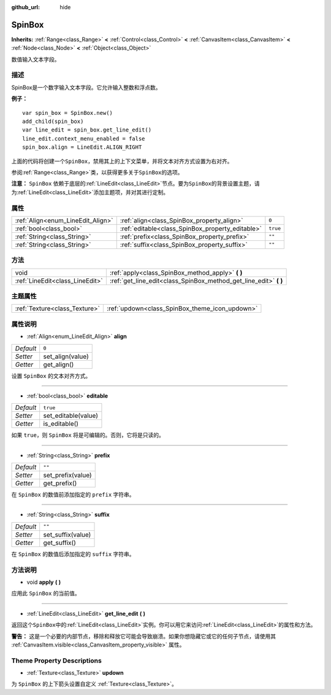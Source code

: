 :github_url: hide

.. Generated automatically by doc/tools/make_rst.py in GaaeExplorer's source tree.
.. DO NOT EDIT THIS FILE, but the SpinBox.xml source instead.
.. The source is found in doc/classes or modules/<name>/doc_classes.

.. _class_SpinBox:

SpinBox
=======

**Inherits:** :ref:`Range<class_Range>` **<** :ref:`Control<class_Control>` **<** :ref:`CanvasItem<class_CanvasItem>` **<** :ref:`Node<class_Node>` **<** :ref:`Object<class_Object>`

数值输入文本字段。

描述
----

SpinBox是一个数字输入文本字段。它允许输入整数和浮点数。

\ **例子：**\ 

::

    var spin_box = SpinBox.new()
    add_child(spin_box)
    var line_edit = spin_box.get_line_edit()
    line_edit.context_menu_enabled = false
    spin_box.align = LineEdit.ALIGN_RIGHT

上面的代码将创建一个\ ``SpinBox``\ ，禁用其上的上下文菜单，并将文本对齐方式设置为右对齐。

参阅\ :ref:`Range<class_Range>`\ 类，以获得更多关于\ ``SpinBox``\ 的选项。

\ **注意：** ``SpinBox`` 依赖于底层的\ :ref:`LineEdit<class_LineEdit>`\ 节点。要为\ ``SpinBox``\ 的背景设置主题，请为\ :ref:`LineEdit<class_LineEdit>`\ 添加主题项，并对其进行定制。

属性
----

+-----------------------------------+--------------------------------------------------+----------+
| :ref:`Align<enum_LineEdit_Align>` | :ref:`align<class_SpinBox_property_align>`       | ``0``    |
+-----------------------------------+--------------------------------------------------+----------+
| :ref:`bool<class_bool>`           | :ref:`editable<class_SpinBox_property_editable>` | ``true`` |
+-----------------------------------+--------------------------------------------------+----------+
| :ref:`String<class_String>`       | :ref:`prefix<class_SpinBox_property_prefix>`     | ``""``   |
+-----------------------------------+--------------------------------------------------+----------+
| :ref:`String<class_String>`       | :ref:`suffix<class_SpinBox_property_suffix>`     | ``""``   |
+-----------------------------------+--------------------------------------------------+----------+

方法
----

+---------------------------------+----------------------------------------------------------------------+
| void                            | :ref:`apply<class_SpinBox_method_apply>` **(** **)**                 |
+---------------------------------+----------------------------------------------------------------------+
| :ref:`LineEdit<class_LineEdit>` | :ref:`get_line_edit<class_SpinBox_method_get_line_edit>` **(** **)** |
+---------------------------------+----------------------------------------------------------------------+

主题属性
--------

+-------------------------------+------------------------------------------------+
| :ref:`Texture<class_Texture>` | :ref:`updown<class_SpinBox_theme_icon_updown>` |
+-------------------------------+------------------------------------------------+

属性说明
--------

.. _class_SpinBox_property_align:

- :ref:`Align<enum_LineEdit_Align>` **align**

+-----------+------------------+
| *Default* | ``0``            |
+-----------+------------------+
| *Setter*  | set_align(value) |
+-----------+------------------+
| *Getter*  | get_align()      |
+-----------+------------------+

设置 ``SpinBox`` 的文本对齐方式。

----

.. _class_SpinBox_property_editable:

- :ref:`bool<class_bool>` **editable**

+-----------+---------------------+
| *Default* | ``true``            |
+-----------+---------------------+
| *Setter*  | set_editable(value) |
+-----------+---------------------+
| *Getter*  | is_editable()       |
+-----------+---------------------+

如果 ``true``\ ，则 ``SpinBox`` 将是可编辑的。否则，它将是只读的。

----

.. _class_SpinBox_property_prefix:

- :ref:`String<class_String>` **prefix**

+-----------+-------------------+
| *Default* | ``""``            |
+-----------+-------------------+
| *Setter*  | set_prefix(value) |
+-----------+-------------------+
| *Getter*  | get_prefix()      |
+-----------+-------------------+

在 ``SpinBox`` 的数值前添加指定的 ``prefix`` 字符串。

----

.. _class_SpinBox_property_suffix:

- :ref:`String<class_String>` **suffix**

+-----------+-------------------+
| *Default* | ``""``            |
+-----------+-------------------+
| *Setter*  | set_suffix(value) |
+-----------+-------------------+
| *Getter*  | get_suffix()      |
+-----------+-------------------+

在 ``SpinBox`` 的数值后添加指定的 ``suffix`` 字符串。

方法说明
--------

.. _class_SpinBox_method_apply:

- void **apply** **(** **)**

应用此 ``SpinBox`` 的当前值。

----

.. _class_SpinBox_method_get_line_edit:

- :ref:`LineEdit<class_LineEdit>` **get_line_edit** **(** **)**

返回这个\ ``SpinBox``\ 中的\ :ref:`LineEdit<class_LineEdit>`\ 实例。你可以用它来访问\ :ref:`LineEdit<class_LineEdit>`\ 的属性和方法。

\ **警告：** 这是一个必要的内部节点，移除和释放它可能会导致崩溃。如果你想隐藏它或它的任何子节点，请使用其 :ref:`CanvasItem.visible<class_CanvasItem_property_visible>` 属性。

Theme Property Descriptions
---------------------------

.. _class_SpinBox_theme_icon_updown:

- :ref:`Texture<class_Texture>` **updown**

为 ``SpinBox`` 的上下箭头设置自定义 :ref:`Texture<class_Texture>`\ 。

.. |virtual| replace:: :abbr:`virtual (This method should typically be overridden by the user to have any effect.)`
.. |const| replace:: :abbr:`const (This method has no side effects. It doesn't modify any of the instance's member variables.)`
.. |vararg| replace:: :abbr:`vararg (This method accepts any number of arguments after the ones described here.)`
